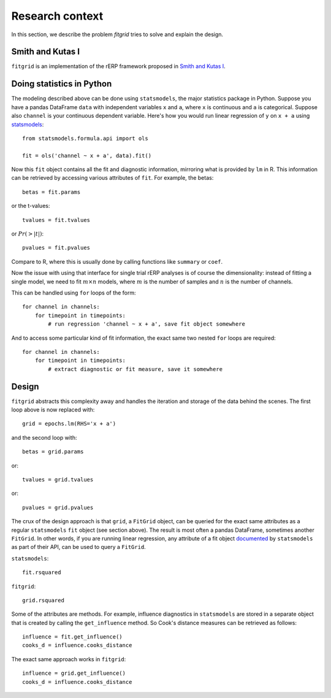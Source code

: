 ################
Research context
################

In this section, we describe the problem `fitgrid` tries to solve and explain
the design. 

===================
Smith and Kutas I
===================

``fitgrid`` is an implementation of the rERP framework proposed in `Smith and Kutas I <https://www.ncbi.nlm.nih.gov/pmc/articles/PMC5308234/>`_.

.. todo::

    Finish this section.

==========================
Doing statistics in Python
==========================

The modeling described above can be done using ``statsmodels``, the major
statistics package in Python. Suppose you have a pandas DataFrame ``data`` with
independent variables ``x`` and ``a``, where ``x`` is continuous and ``a`` is
categorical. Suppose also ``channel`` is your continuous dependent variable.
Here's how you would run linear regression of ``y`` on ``x + a`` using
`statsmodels <http://www.statsmodels.org>`_::

    from statsmodels.formula.api import ols

    fit = ols('channel ~ x + a', data).fit()

Now this ``fit`` object contains all the fit and diagnostic information,
mirroring what is provided by ``lm`` in R. This information can be retrieved by
accessing various attributes of ``fit``. For example, the betas::

    betas = fit.params

or the t-values::
    
    tvalues = fit.tvalues

or :math:`Pr(>|t|)`::

    pvalues = fit.pvalues

Compare to R, where this is usually done by calling functions like ``summary``
or ``coef``. 

Now the issue with using that interface for single trial rERP analyses is of
course the dimensionality: instead of fitting a single model, we need to fit
:math:`m \times n` models, where :math:`m` is the number of samples and
:math:`n` is the number of channels.

This can be handled using ``for`` loops of the form::

    for channel in channels:
        for timepoint in timepoints:
            # run regression 'channel ~ x + a', save fit object somewhere

And to access some particular kind of fit information, the exact same two
nested ``for`` loops are required::

    for channel in channels:
        for timepoint in timepoints:
            # extract diagnostic or fit measure, save it somewhere

======
Design
======

``fitgrid`` abstracts this complexity away and handles the iteration and
storage of the data behind the scenes. The first loop above is now replaced
with::

    grid = epochs.lm(RHS='x + a')

and the second loop with::

    betas = grid.params

or::

    tvalues = grid.tvalues

or::

    pvalues = grid.pvalues

The crux of the design approach is that ``grid``, a ``FitGrid`` object, can
be queried for the exact same attributes as a regular ``statsmodels`` ``fit``
object (see section above). The result is most often a pandas DataFrame,
sometimes another ``FitGrid``. In other words, if you are running linear
regression, any attribute of a fit object `documented
<http://www.statsmodels.org/stable/generated/statsmodels.regression.linear_model.RegressionResults.html>`_
by ``statsmodels`` as part of their API, can be used to query a ``FitGrid``.

``statsmodels``::

    fit.rsquared

``fitgrid``::

    grid.rsquared

Some of the attributes are methods. For example, influence diagnostics in
``statsmodels`` are stored in a separate object that is created by calling the
``get_influence`` method. So Cook's distance measures can be retrieved as follows::

    influence = fit.get_influence()
    cooks_d = influence.cooks_distance

The exact same approach works in ``fitgrid``::

    influence = grid.get_influence()
    cooks_d = influence.cooks_distance
